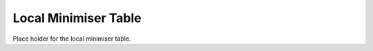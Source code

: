 .. _local_min:

#####################
Local Minimiser Table
#####################

Place holder for the local minimiser table.
